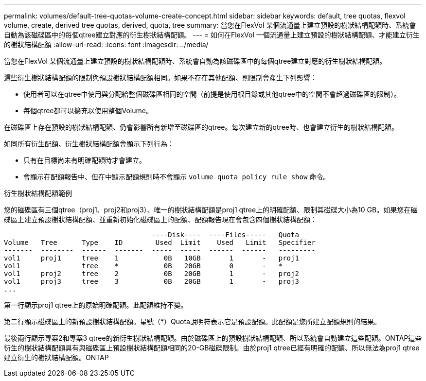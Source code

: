 ---
permalink: volumes/default-tree-quotas-volume-create-concept.html 
sidebar: sidebar 
keywords: default, tree quotas, flexvol volume, create, derived tree quotas, derived, quota, tree 
summary: 當您在FlexVol 某個流通量上建立預設的樹狀結構配額時、系統會自動為該磁碟區中的每個qtree建立對應的衍生樹狀結構配額。 
---
= 如何在FlexVol 一個流通量上建立預設的樹狀結構配額、才能建立衍生的樹狀結構配額
:allow-uri-read: 
:icons: font
:imagesdir: ../media/


[role="lead"]
當您在FlexVol 某個流通量上建立預設的樹狀結構配額時、系統會自動為該磁碟區中的每個qtree建立對應的衍生樹狀結構配額。

這些衍生樹狀結構配額的限制與預設樹狀結構配額相同。如果不存在其他配額、則限制會產生下列影響：

* 使用者可以在qtree中使用與分配給整個磁碟區相同的空間（前提是使用根目錄或其他qtree中的空間不會超過磁碟區的限制）。
* 每個qtree都可以擴充以使用整個Volume。


在磁碟區上存在預設的樹狀結構配額、仍會影響所有新增至磁碟區的qtree。每次建立新的qtree時、也會建立衍生的樹狀結構配額。

如同所有衍生配額、衍生樹狀結構配額會顯示下列行為：

* 只有在目標尚未有明確配額時才會建立。
* 會顯示在配額報告中、但在中顯示配額規則時不會顯示 `volume quota policy rule show` 命令。


.衍生樹狀結構配額範例
您的磁碟區有三個qtree（proj1、proj2和proj3）、唯一的樹狀結構配額是proj1 qtree上的明確配額、限制其磁碟大小為10 GB。如果您在磁碟區上建立預設樹狀結構配額、並重新初始化磁碟區上的配額、配額報告現在會包含四個樹狀結構配額：

[listing]
----
                                    ----Disk----  ----Files-----   Quota
Volume   Tree      Type    ID        Used  Limit    Used   Limit   Specifier
-------  --------  ------  -------  -----  -----  ------  ------   ---------
vol1     proj1     tree    1           0B   10GB       1       -   proj1
vol1               tree    *           0B   20GB       0       -   *
vol1     proj2     tree    2           0B   20GB       1       -   proj2
vol1     proj3     tree    3           0B   20GB       1       -   proj3
...
----
第一行顯示proj1 qtree上的原始明確配額。此配額維持不變。

第二行顯示磁碟區上的新預設樹狀結構配額。星號（*）Quota說明符表示它是預設配額。此配額是您所建立配額規則的結果。

最後兩行顯示專案2和專案3 qtree的新衍生樹狀結構配額。由於磁碟區上的預設樹狀結構配額、所以系統會自動建立這些配額。ONTAP這些衍生的樹狀結構配額具有與磁碟區上預設樹狀結構配額相同的20-GB磁碟限制。由於proj1 qtree已經有明確的配額、所以無法為proj1 qtree建立衍生的樹狀結構配額。ONTAP
